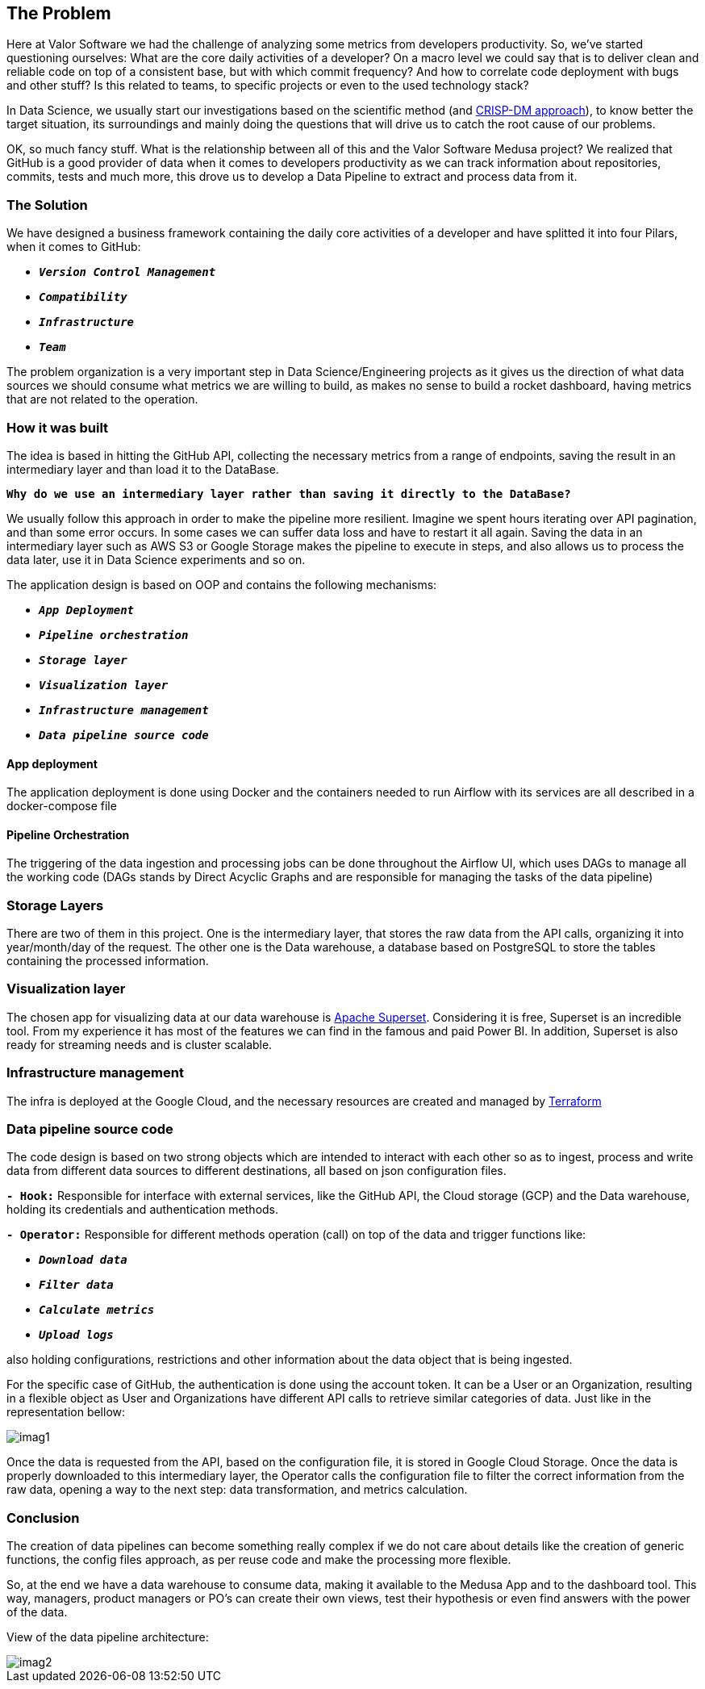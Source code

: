 == The Problem

Here at Valor Software we had the challenge of analyzing some metrics from developers productivity. So, we've started questioning ourselves: What are the core daily activities of a developer? On a macro level we could say that is to deliver clean and reliable code on top of a consistent base, but with which commit frequency? And how to correlate code deployment with bugs and other stuff? Is this related to teams, to specific projects or even to the used technology stack?

In Data Science, we usually start our investigations based on the scientific method (and https://www.datascience-pm.com/crisp-dm-2/[CRISP-DM approach, window=_blank]), to know better the target situation, its surroundings and mainly doing the questions that will drive us to catch the root cause of our problems.

OK, so much fancy stuff. What is the relationship between all of this and the Valor Software Medusa project? We realized that GitHub is a good provider of data when it comes to developers productivity as we can track information about repositories, commits, tests and much more, this drove us to develop a Data Pipeline to extract and process data from it.

=== The Solution

We have designed a business framework containing the daily core activities of a developer and have splitted it into four Pilars, when it comes to GitHub:

* `*__Version Control Management__*`
* `*__Compatibility__*`
* `*__Infrastructure__*`
* `*__Team__*`

The problem organization is a very important step in Data Science/Engineering projects as it gives us the direction of what data sources we should consume what metrics we are willing to build, as makes no sense to build a rocket dashboard, having metrics that are not related to the operation.

=== How it was built

The idea is based in hitting the GitHub API, collecting the necessary metrics from a range of endpoints, saving the result in an intermediary layer and than load it to the DataBase.

`*Why do we use an intermediary layer rather than saving it directly to the DataBase?*`

We usually follow this approach in order to make the pipeline more resilient. Imagine we spent hours iterating over API pagination, and than some error occurs. In some cases we can suffer data loss and have to restart it all again. Saving the data in an intermediary layer such as AWS S3 or Google Storage makes the pipeline to execute in steps, and also allows us to process the data later, use it in Data Science experiments and so on.

The application design is based on OOP and contains the following mechanisms:

* `*__App Deployment__*`
* `*__Pipeline orchestration__*`
* `*__Storage layer__*`
* `*__Visualization layer__*`
* `*__Infrastructure management__*`
* `*__Data pipeline source code__*`

==== App deployment

The application deployment is done using Docker and the containers needed to run Airflow with its services are all described in a docker-compose file

==== Pipeline Orchestration

The triggering of the data ingestion and processing jobs can be done throughout the Airflow UI, which uses DAGs to manage all the working code (DAGs stands by Direct Acyclic Graphs and are responsible for managing the tasks of the data pipeline)

=== Storage Layers
There are two of them in this project. One is the intermediary layer, that stores the raw data from the API calls, organizing it into year/month/day of the request. The other one is the Data warehouse, a database based on PostgreSQL to store the tables containing the processed information.

=== Visualization layer
The chosen app for visualizing data at our data warehouse is https://superset.apache.org/[Apache Superset, window=_blank]. Considering it is free, Superset is an incredible tool. From my experience it has most of the features we can find in the famous and paid Power BI. In addition, Superset is also ready for streaming needs and is cluster scalable.

=== Infrastructure management
The infra is deployed at the Google Cloud, and the necessary resources are created and managed by https://www.terraform.io/[Terraform, window=_blank]

=== Data pipeline source code
The code design is based on two strong objects which are intended to interact with each other so as to ingest, process and write data from different data sources to different destinations, all based on json configuration files.

`*- Hook:*` Responsible for interface with external services, like the GitHub API, the Cloud storage (GCP) and the Data warehouse, holding its credentials and authentication methods.

`*- Operator:*` Responsible for different methods operation (call) on top of the data and trigger functions like:

* `*__Download data__*`
* `*__Filter data__*`
* `*__Calculate metrics__*`
* `*__Upload logs__*`

also holding configurations, restrictions and other information about the data object that is being ingested.

For the specific case of GitHub, the authentication is done using the account token. It can be a User or an Organization, resulting in a flexible object as User and Organizations have different API calls to retrieve similar categories of data. Just like in the representation bellow:

[.img]
image::imag1.png[]

Once the data is requested from the API, based on the configuration file, it is stored in Google Cloud Storage. 
Once the data is properly downloaded to this intermediary layer, the Operator calls the configuration file to filter the correct information from the raw data, opening a way to the next step: data transformation, and metrics calculation.

=== Conclusion

The creation of data pipelines can become something really complex if we do not care about details like the creation of generic functions, the config files approach, as per reuse code and make the processing more flexible.

So, at the end we have a data warehouse to consume data, making it available to the Medusa App and to the dashboard tool. This way, managers, product managers or PO's can create their own views, test their hypothesis or even find answers with the power of the data.

View of the data pipeline architecture:
[.img]
image::imag2.jpg[]
